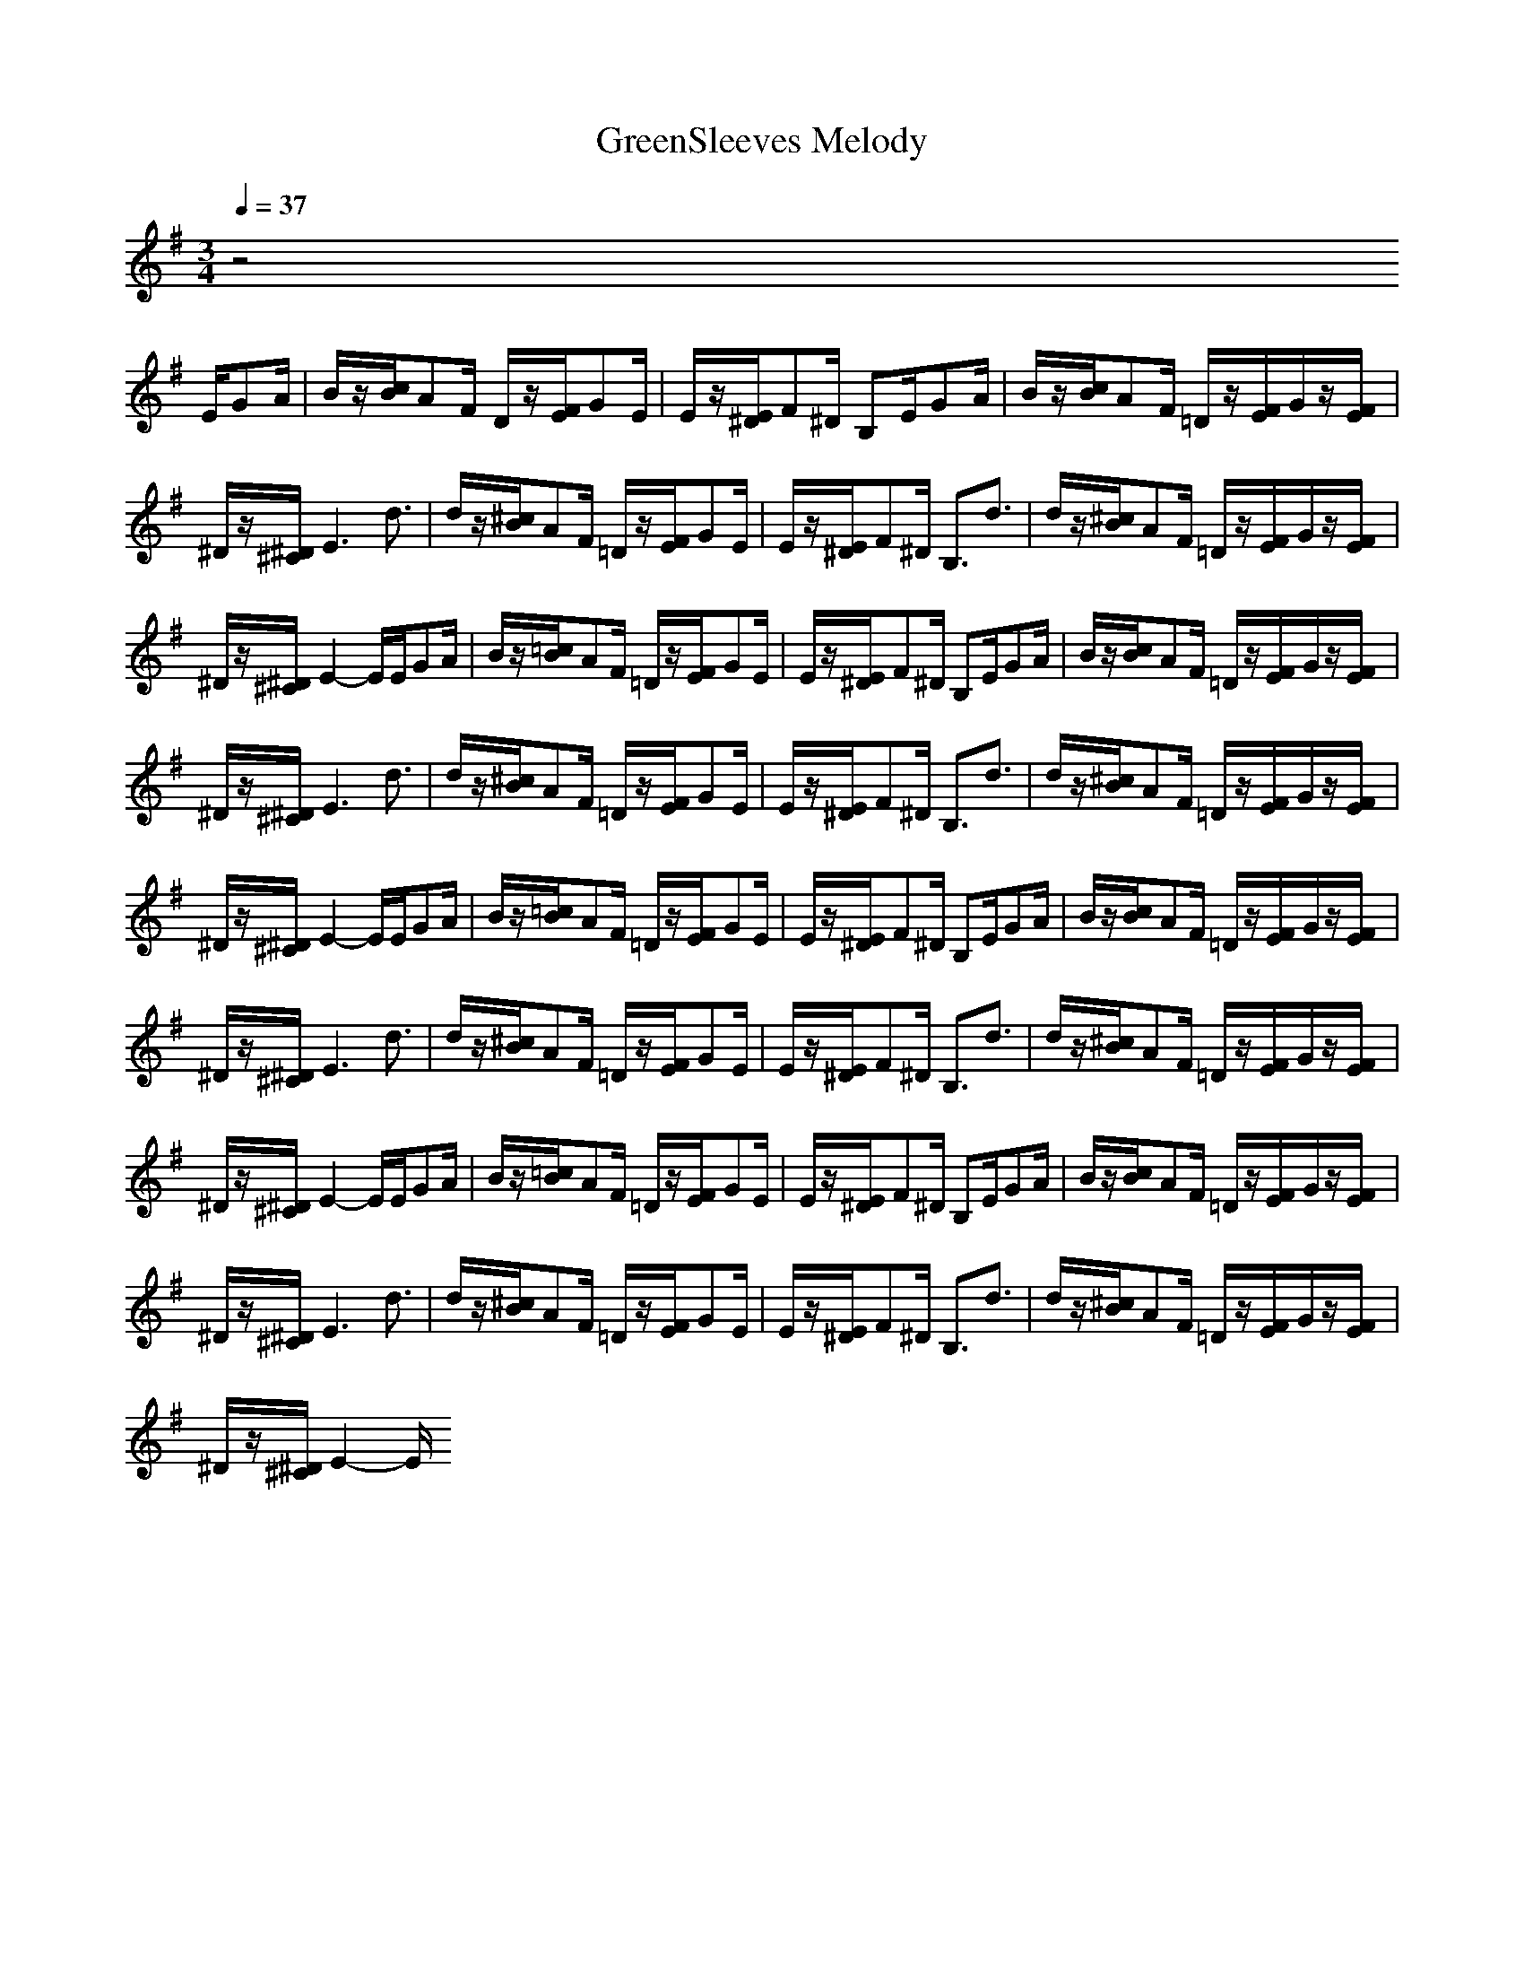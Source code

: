 X: 1
T:GreenSleeves Melody
M:3/4
L:1/8
Q:1/4=37
N:Last note suggests minor mode tune
K:G
z4
E/2GA/2|B/2z/2[c/2B/2]AF/2 D/2z/2[F/2E/2]GE/2|E/2z/2[E/2^D/2]F^D/2 B,E/2GA/2|B/2z/2[c/2B/2]AF/2 =D/2z/2[F/2E/2]G/2z/2[F/2E/2]|
^D/2z/2[^D/2^C/2]E3d3/2|d/2z/2[^c/2B/2]AF/2 =D/2z/2[F/2E/2]GE/2|E/2z/2[E/2^D/2]F^D/2 B,3/2d3/2|d/2z/2[^c/2B/2]AF/2 =D/2z/2[F/2E/2]G/2z/2[F/2E/2]|
^D/2z/2[^D/2^C/2]E2-E/2E/2GA/2|B/2z/2[=c/2B/2]AF/2 =D/2z/2[F/2E/2]GE/2|E/2z/2[E/2^D/2]F^D/2 B,E/2GA/2|B/2z/2[c/2B/2]AF/2 =D/2z/2[F/2E/2]G/2z/2[F/2E/2]|
^D/2z/2[^D/2^C/2]E3d3/2|d/2z/2[^c/2B/2]AF/2 =D/2z/2[F/2E/2]GE/2|E/2z/2[E/2^D/2]F^D/2 B,3/2d3/2|d/2z/2[^c/2B/2]AF/2 =D/2z/2[F/2E/2]G/2z/2[F/2E/2]|
^D/2z/2[^D/2^C/2]E2-E/2E/2GA/2|B/2z/2[=c/2B/2]AF/2 =D/2z/2[F/2E/2]GE/2|E/2z/2[E/2^D/2]F^D/2 B,E/2GA/2|B/2z/2[c/2B/2]AF/2 =D/2z/2[F/2E/2]G/2z/2[F/2E/2]|
^D/2z/2[^D/2^C/2]E3d3/2|d/2z/2[^c/2B/2]AF/2 =D/2z/2[F/2E/2]GE/2|E/2z/2[E/2^D/2]F^D/2 B,3/2d3/2|d/2z/2[^c/2B/2]AF/2 =D/2z/2[F/2E/2]G/2z/2[F/2E/2]|
^D/2z/2[^D/2^C/2]E2-E/2E/2GA/2|B/2z/2[=c/2B/2]AF/2 =D/2z/2[F/2E/2]GE/2|E/2z/2[E/2^D/2]F^D/2 B,E/2GA/2|B/2z/2[c/2B/2]AF/2 =D/2z/2[F/2E/2]G/2z/2[F/2E/2]|
^D/2z/2[^D/2^C/2]E3d3/2|d/2z/2[^c/2B/2]AF/2 =D/2z/2[F/2E/2]GE/2|E/2z/2[E/2^D/2]F^D/2 B,3/2d3/2|d/2z/2[^c/2B/2]AF/2 =D/2z/2[F/2E/2]G/2z/2[F/2E/2]|
^D/2z/2[^D/2^C/2]E2-E/2

